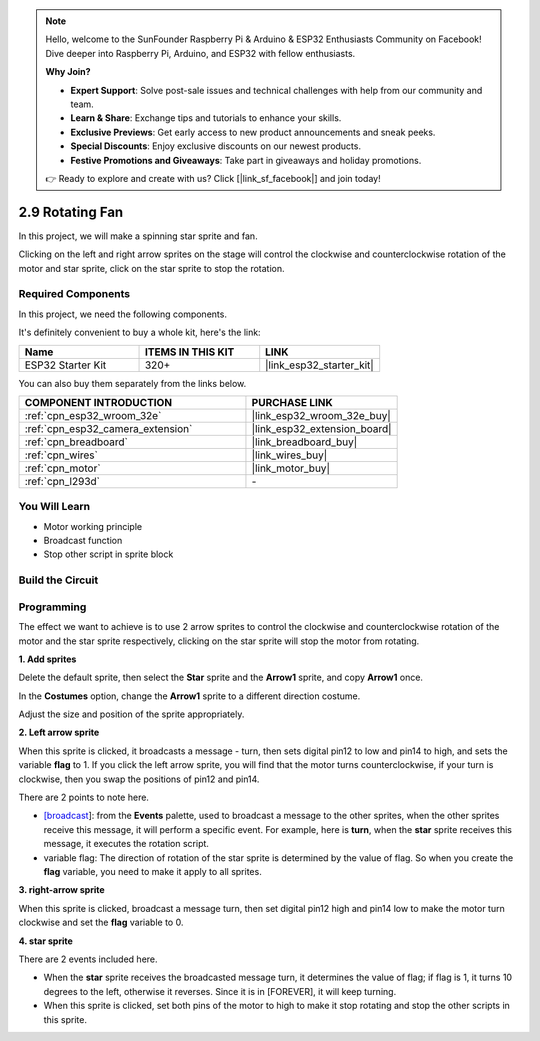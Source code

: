 .. note::

    Hello, welcome to the SunFounder Raspberry Pi & Arduino & ESP32 Enthusiasts Community on Facebook! Dive deeper into Raspberry Pi, Arduino, and ESP32 with fellow enthusiasts.

    **Why Join?**

    - **Expert Support**: Solve post-sale issues and technical challenges with help from our community and team.
    - **Learn & Share**: Exchange tips and tutorials to enhance your skills.
    - **Exclusive Previews**: Get early access to new product announcements and sneak peeks.
    - **Special Discounts**: Enjoy exclusive discounts on our newest products.
    - **Festive Promotions and Giveaways**: Take part in giveaways and holiday promotions.

    👉 Ready to explore and create with us? Click [|link_sf_facebook|] and join today!

.. _sh_rotating_fan:

2.9 Rotating Fan
========================

In this project, we will make a spinning star sprite and fan.

Clicking on the left and right arrow sprites on the stage will control the clockwise and counterclockwise rotation of the motor and star sprite, click on the star sprite to stop the rotation.

.. image:: img/13_fan.png

Required Components
---------------------

In this project, we need the following components. 

It's definitely convenient to buy a whole kit, here's the link: 

.. list-table::
    :widths: 20 20 20
    :header-rows: 1

    *   - Name	
        - ITEMS IN THIS KIT
        - LINK
    *   - ESP32 Starter Kit
        - 320+
        - |link_esp32_starter_kit|

You can also buy them separately from the links below.

.. list-table::
    :widths: 30 20
    :header-rows: 1

    *   - COMPONENT INTRODUCTION
        - PURCHASE LINK

    *   - :ref:`cpn_esp32_wroom_32e`
        - |link_esp32_wroom_32e_buy|
    *   - :ref:`cpn_esp32_camera_extension`
        - |link_esp32_extension_board|
    *   - :ref:`cpn_breadboard`
        - |link_breadboard_buy|
    *   - :ref:`cpn_wires`
        - |link_wires_buy|
    *   - :ref:`cpn_motor`
        - |link_motor_buy|
    *   - :ref:`cpn_l293d`
        - \-

You Will Learn
---------------------

- Motor working principle
- Broadcast function
- Stop other script in sprite block

Build the Circuit
-----------------------

.. image:: img/circuit/10_rotaing_fan_bb.png

Programming
------------------
The effect we want to achieve is to use 2 arrow sprites to control the clockwise and counterclockwise rotation of the motor and the star sprite respectively, clicking on the star sprite will stop the motor from rotating.

**1. Add sprites**

Delete the default sprite, then select the **Star** sprite and the **Arrow1** sprite, and copy **Arrow1** once.

.. image:: img/13_star.png

In the **Costumes** option, change the **Arrow1** sprite to a different direction costume.

.. image:: img/13_star1.png

Adjust the size and position of the sprite appropriately.

.. image:: img/13_star2.png

**2. Left arrow sprite**

When this sprite is clicked, it broadcasts a message - turn, then sets digital pin12 to low and pin14 to high, and sets the variable **flag** to 1. If you click the left arrow sprite, you will find that the motor turns counterclockwise, if your turn is clockwise, then you swap the positions of pin12 and pin14.

There are 2 points to note here.

* `[broadcast <https://en.scratch-wiki.info/wiki/Broadcast>`_]: from the **Events** palette, used to broadcast a message to the other sprites, when the other sprites receive this message, it will perform a specific event. For example, here is **turn**, when the **star** sprite receives this message, it executes the rotation script.
* variable flag: The direction of rotation of the star sprite is determined by the value of flag. So when you create the **flag** variable, you need to make it apply to all sprites.

.. image:: img/13_left.png
    :width: 600

**3. right-arrow sprite**

When this sprite is clicked, broadcast a message turn, then set digital pin12 high and pin14 low to make the motor turn clockwise and set the **flag** variable to 0.

.. image:: img/13_right.png

**4. star sprite**

There are 2 events included here.

* When the **star** sprite receives the broadcasted message turn, it determines the value of flag; if flag is 1, it turns 10 degrees to the left, otherwise it reverses. Since it is in [FOREVER], it will keep turning.
* When this sprite is clicked, set both pins of the motor to high to make it stop rotating and stop the other scripts in this sprite.

.. image:: img/13_broadcast.png



